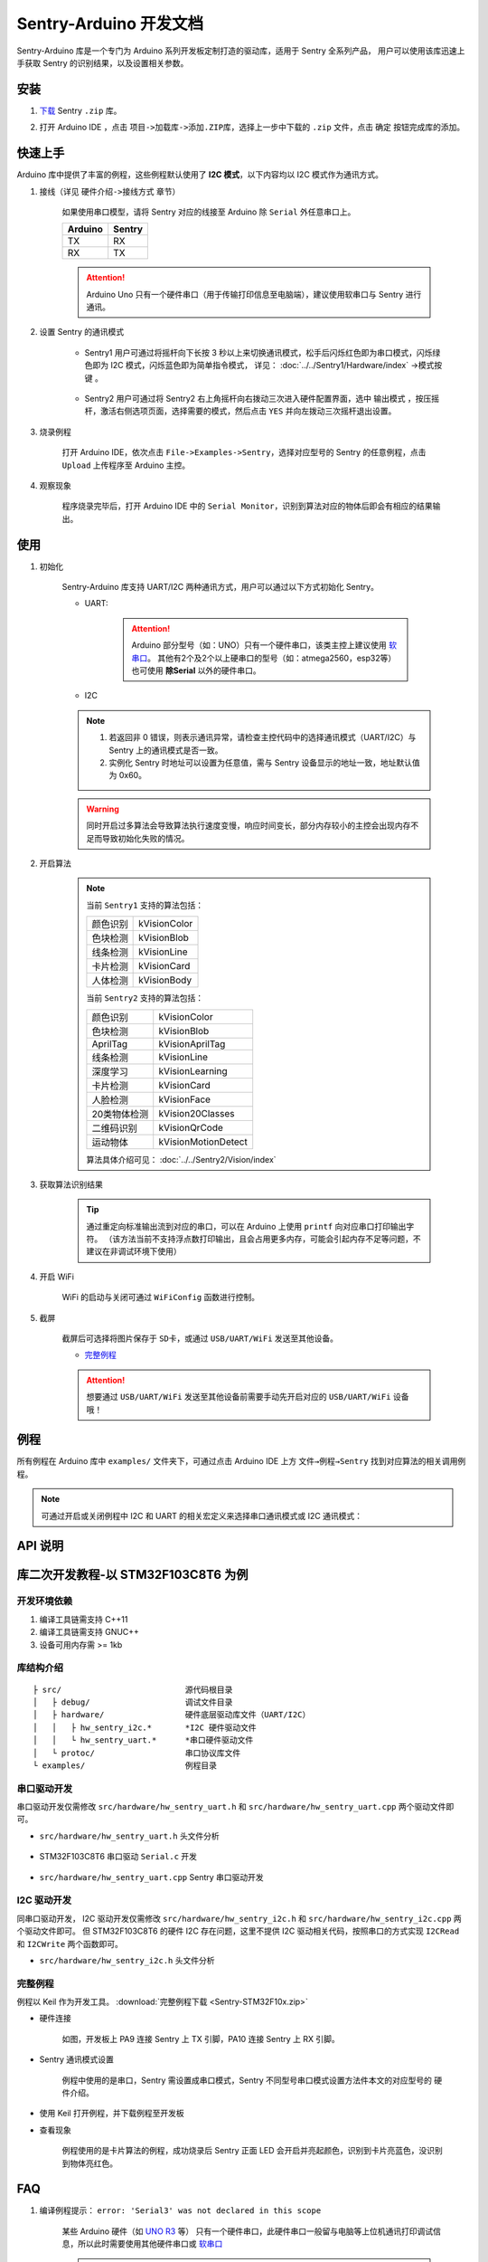 .. _chapter_arduino_index:

Sentry-Arduino 开发文档
=======================

Sentry-Arduino 库是一个专门为 Arduino 系列开发板定制打造的驱动库，适用于 Sentry 全系列产品，
用户可以使用该库迅速上手获取 Sentry 的识别结果，以及设置相关参数。

安装
----

1. `下载 <https://github.com/AITosee/Sentry-Arduino/releases>`_ Sentry ``.zip`` 库。
2. 打开 Arduino IDE ，点击 ``项目->加载库->添加.ZIP库``，选择上一步中下载的 ``.zip`` 文件，点击 ``确定`` 按钮完成库的添加。

    .. image:: images/arduine_add_library.png

快速上手
--------

Arduino 库中提供了丰富的例程，这些例程默认使用了 **I2C 模式**，以下内容均以 I2C 模式作为通讯方式。

1. 接线（详见 ``硬件介绍->接线方式`` 章节）

    如果使用串口模型，请将 Sentry 对应的线接至 Arduino 除 ``Serial`` 外任意串口上。

    +---------+--------+
    | Arduino | Sentry |
    +=========+========+
    |   TX    |   RX   |
    +---------+--------+
    |   RX    |   TX   |
    +---------+--------+

    .. attention::

        Arduino Uno 只有一个硬件串口（用于传输打印信息至电脑端），建议使用软串口与 Sentry 进行通讯。

2. 设置 Sentry 的通讯模式

    - Sentry1 用户可通过将摇杆向下长按 3 秒以上来切换通讯模式，松手后闪烁红色即为串口模式，闪烁绿色即为 I2C 模式，闪烁蓝色即为简单指令模式， 详见： :doc:`../../Sentry1/Hardware/index` ->模式按键 。

        .. image:: images/arduino_sentry1_backword.png
            :width: 300

    - Sentry2 用户可通过将 Sentry2 右上角摇杆向右拨动三次进入硬件配置界面，选中 ``输出模式`` ，按压摇杆，激活右侧选项页面，选择需要的模式，然后点击 ``YES`` 并向左拨动三次摇杆退出设置。

        .. image:: images/sentry_set_uart_mode.png
            :width: 300

3. 烧录例程

    打开 Arduino IDE，依次点击 ``File->Examples->Sentry``，选择对应型号的 Sentry 的任意例程，点击 ``Upload`` 上传程序至 Arduino 主控。

4. 观察现象

    程序烧录完毕后，打开 Arduino IDE 中的 ``Serial Monitor``，识别到算法对应的物体后即会有相应的结果输出。

使用
----

1. 初始化

    Sentry-Arduino 库支持 UART/I2C 两种通讯方式，用户可以通过以下方式初始化 Sentry。

    - UART:

        .. code-block:: cpp
            :linenos:
            :emphasize-lines: 16,17

            #include <Arduino.h>
            #include <Sentry.h>
            #include <SoftwareSerial.h>

            /* 定义 Sentry 型号，此处使用了 Sentry2 作为例子，可替换成其他型号如 Sentry1 等 */
            typedef Sentry2 Sentry;

            /* 实例化 Sentry，创建 Sentry 变量，并指定 Sentry 地址为 0x60 */
            Sentry sentry(0x60);
            /* 实例化软串口，并定义其 TX/RX 引脚 */
            #define TX_PIN 11
            #define RX_PIN 10
            SoftwareSerial mySerial(RX_PIN, TX_PIN);

            void setup() {
                /* 设置软串口波特率与 Sentry 一致 */
                mySerial.begin(9600);
                /* 使用串口初始化 Sentry，若 err 返回为 0，则初始化正常，否则返回对应错误码。 */
                sentry_err_t err = sentry.begin(&mySerial);
            }

        .. attention::

            Arduino 部分型号（如：UNO）只有一个硬件串口，该类主控上建议使用 `软串口 <https://docs.arduino.cc/learn/built-in-libraries/software-serial>`_。
            其他有2个及2个以上硬串口的型号（如：atmega2560，esp32等）也可使用 **除Serial** 以外的硬件串口。

    - I2C

        .. code-block:: cpp
            :linenos:

            #include <Arduino.h>
            #include <Sentry.h>
            #include <Wire.h>

            /* 定义 Sentry 型号，此处使用了 Sentry2 作为例子，可替换成其他型号如 Sentry1 等 */
            typedef Sentry2 Sentry;

            /* 实例化 Sentry，创建 Sentry 变量，并指定 Sentry 地址为 0x60 */
            Sentry sentry(0x60);

            void setup() {
                Wire.begin();
                /* 使用 I2C 初始化 Sentry，若 err 返回为 0，则初始化正常，否则返回对应错误码。 */
                sentry_err_t err = sentry.begin(&Wire);
            }

    .. note::

        1. 若返回非 0 错误，则表示通讯异常，请检查主控代码中的选择通讯模式（UART/I2C）与 Sentry 上的通讯模式是否一致。
        2. 实例化 Sentry 时地址可以设置为任意值，需与 Sentry 设备显示的地址一致，地址默认值为 0x60。

    .. warning::

        同时开启过多算法会导致算法执行速度变慢，响应时间变长，部分内存较小的主控会出现内存不足而导致初始化失败的情况。

2. 开启算法

    .. code-block:: cpp
        :linenos:

        /* 开启卡片检测算法 */
        err = sentry.VisionBegin(Sentry::kVisionCard);

    .. note::

        当前 ``Sentry1`` 支持的算法包括：

        ============    ===========
        颜色识别        kVisionColor
        色块检测        kVisionBlob
        线条检测        kVisionLine
        卡片检测        kVisionCard
        人体检测        kVisionBody
        ============    ===========

        当前 ``Sentry2`` 支持的算法包括：

        ============    ===========
        颜色识别        kVisionColor
        色块检测        kVisionBlob
        AprilTag        kVisionAprilTag
        线条检测        kVisionLine
        深度学习        kVisionLearning
        卡片检测        kVisionCard
        人脸检测        kVisionFace
        20类物体检测    kVision20Classes
        二维码识别      kVisionQrCode
        运动物体        kVisionMotionDetect
        ============    ===========

        算法具体介绍可见： :doc:`../../Sentry2/Vision/index`

3. 获取算法识别结果

    .. code-block:: cpp
        :linenos:

        void loop() {
            unsigned long ts = millis();
            /* 获取算法识别到目标的数量 */
            int obj_num = sentry.GetValue(Sentry::kVisionCard, kStatus);
            unsigned long te = millis();
            if (obj_num) {
                printf("Totally %d objects in %lums:\n", obj_num, te - ts);
                /* 打印算法所有识别到物体的位置和标签 */
                for (int i = 0; i < obj_num; ++i) {
                    int x = sentry.GetValue(Sentry::kVisionCard, kXValue, i);
                    int y = sentry.GetValue(Sentry::kVisionCard, kYValue, i);
                    int w = sentry.GetValue(Sentry::kVisionCard, kWidthValue, i);
                    int h = sentry.GetValue(Sentry::kVisionCard, kHeightValue, i);
                    int l = sentry.GetValue(Sentry::kVisionCard, kLabel, i);
                    printf("  obj[%d]: x=%d,y=%d,w=%d,h=%d, label=%s\n", i, x, y, w, h, l);
                }
            }
        }

    .. tip::

        通过重定向标准输出流到对应的串口，可以在 Arduino 上使用 ``printf`` 向对应串口打印输出字符。
        （该方法当前不支持浮点数打印输出，且会占用更多内存，可能会引起内存不足等问题，不建议在非调试环境下使用）

        .. code-block:: cpp
            :linenos:

            /* 将标准输出流重定向至串口 */
            int serial_putc(char c, struct __file*) {
                Serial.write(c);
                return c;
            }

            void setup() {
                /* 在初始化函数中初始化串口和标准输出流 */
                Serial.begin(9600);
                fdevopen(&serial_putc, 0);
            }

4. 开启 WiFi

    WiFi 的启动与关闭可通过 ``WiFiConfig`` 函数进行控制。

    .. code-block:: cpp
        :linenos:

        sentry.WiFiConfig(true, kWiFiBaud1152000);

5. 截屏

    截屏后可选择将图片保存于 ``SD卡``，或通过 ``USB/UART/WiFi`` 发送至其他设备。

    - `完整例程 <https://github.com/AITosee/Sentry-Arduino/blob/main/examples/ScreenSnapshot/ScreenSnapshot.ino>`_

    .. code-block:: cpp
        :linenos:

        #define SNAPSHOT_TO_SD_CARD false
        #define SNAPSHOT_TO_UART false
        #define SNAPSHOT_TO_USB false
        #define SNAPSHOT_TO_WIFI true
        #define SNAPSHOT_FROM_SCREEN false

        sentry.Snapshot(SNAPSHOT_TO_SD_CARD, SNAPSHOT_TO_UART, SNAPSHOT_TO_USB,
                        SNAPSHOT_TO_WIFI, SNAPSHOT_FROM_SCREEN);

    .. attention::

        想要通过 ``USB/UART/WiFi`` 发送至其他设备前需要手动先开启对应的 ``USB/UART/WiFi`` 设备哦！

例程
----

所有例程在 Arduino 库中 ``examples/`` 文件夹下，可通过点击 Arduino IDE 上方
``文件→例程→Sentry`` 找到对应算法的相关调用例程。

.. image:: images/arduino_sentry_examples.png
    :scale: 50 %
    :align: center

.. note::

    可通过开启或关闭例程中 I2C 和 UART 的相关宏定义来选择串口通讯模式或 I2C 通讯模式：

    .. code-block:: cpp
        :linenos:

        /* 打开 SENTRY_UART 宏，关闭 SENTRY_I2C 即表示为串口通讯模式 */
        // #define SENTRY_I2C
        #define SENTRY_UART

    .. code-block:: cpp
        :linenos:

        /* 打开 SENTRY_I2C 宏，关闭 SENTRY_UART 即表示为 I2C 通讯模式 */
        #define SENTRY_I2C
        // #define SENTRY_UART

API 说明
--------

.. cpp:enum:: sentry_obj_info_e

    算法结果

        .. cpp:enumerator:: kStatus

            检测到目标的数量

        .. cpp:enumerator:: kXValue

            目标的横向坐标

        .. cpp:enumerator:: kYValue

            目标的纵向坐标

        .. cpp:enumerator:: kWidthValue

            目标宽度

        .. cpp:enumerator:: kHeightValue

            目标高度

        .. cpp:enumerator:: kLabel

            目标标签*（类别）

        .. cpp:enumerator:: kRValue

            目标红色通道值

        .. cpp:enumerator:: kGValue

            目标绿色通道值

        .. cpp:enumerator:: kBValue

            目标蓝色通道值

.. cpp:enum:: sentry_camera_zoom_e

    摄像头缩放等级

        .. cpp:enumerator:: kZoomDefault

            默认缩放等级

        .. cpp:enumerator:: kZoom1
        .. cpp:enumerator:: kZoom2
        .. cpp:enumerator:: kZoom3
        .. cpp:enumerator:: kZoom4
        .. cpp:enumerator:: kZoom5

.. cpp:enum:: sentry_camera_fps_e

    摄像头帧率

        .. cpp:enumerator:: kFPSNormal

            摄像头普通帧率（约 25 fps）

        .. cpp:enumerator:: kFPSHigh

            摄像高帧率模式（约 50 fps）

.. cpp:enum:: sentry_camera_white_balance_e

    摄像头白平衡模式

        .. cpp:enumerator:: kAutoWhiteBalance

            摄像头自动白平衡

        .. cpp:enumerator:: kLockWhiteBalance

            摄像头锁定白平衡（将白平衡参数固定在当前数值）

        .. cpp:enumerator:: kWhiteLight

            摄像头白光模式

        .. cpp:enumerator:: kYellowLight

            摄像头黄光模式

.. cpp:enum:: sentry_baudrate_e

    串口波特率

        .. cpp:enumerator:: kBaud9600
        .. cpp:enumerator:: kBaud19200
        .. cpp:enumerator:: kBaud38400
        .. cpp:enumerator:: kBaud57600
        .. cpp:enumerator:: kBaud115200
        .. cpp:enumerator:: kBaud921600
        .. cpp:enumerator:: kBaud1152000
        .. cpp:enumerator:: kBaud2000000

.. cpp:class:: Sentry2

    Sentry2 驱动，支持 I2C/UART 两种通讯方式。

    .. cpp:enum:: sentry_vision_e

        算法类型

            .. cpp:enumerator:: kVisionColor

                颜色识别算法

            .. cpp:enumerator:: kVisionBlob

                颜色检测算法

            .. cpp:enumerator:: kVisionAprilTag

                AprilTag 算法

            .. cpp:enumerator:: kVisionLine

                线条检测算法

            .. cpp:enumerator:: kVisionLearning

                深度学习算法

            .. cpp:enumerator:: kVisionCard

                卡片检测算法

            .. cpp:enumerator:: kVisionFace

                人脸检测算法

            .. cpp:enumerator:: kVision20Classes

                20 类通用物体检测算法

            .. cpp:enumerator:: kVisionQrCode

                二维码检测算法

            .. cpp:enumerator:: kVisionMotionDetect

                移动物体检测算法

    .. cpp:function:: Sentry(uint32_t address = 0x60)

        Sentry 构造函数。

        :param address: Sentry 地址，可选值为 ``0x60,0x61,0x62,0x63``，默认值为 ``0x60``

    .. cpp:function:: uint8_t begin(HwSentryUart::hw_uart_t communication_port)

        使用串口模式初始化 Sentry。

        :param communication_port: 串口号
        :return: 错误码，返回 ``SENTRY_OK``，则初始化成功，其他，则初始化失败

    .. cpp:function:: uint8_t begin(HwSentryI2C::hw_i2c_t* communication_port)

        使用 I2C 模式初始化 Sentry。

        :param communication_port: I2C 端口号
        :return: 错误码，返回 ``SENTRY_OK``，则初始化成功，其他，则初始化失败

    .. cpp:function:: uint8_t VisionBegin(sentry_vision_e vision_type)

        开启对应算法

        :param vision_type: 算法类型
        :return: 错误码，返回 ``SENTRY_OK``，则初始化成功，其他，则开启失败

    .. cpp:function:: uint8_t VisionEnd(sentry_vision_e vision_type)

        关闭对应算法

        :param vision_type: 算法类型
        :return: 错误码，返回 ``SENTRY_OK``，则关闭成功，其他，则关闭失败

    .. cpp:function:: int GetValue(sentry_vision_e vision_type, sentry_obj_info_e obj_info, int obj_id = 0)

        读取对应算法的结果

        :param vision_type: 算法类型
        :param obj_info: 结果类型
        :param obj_id: 结果 ID，默认为 ``0``
        :return: 对应结果的值

    .. cpp:function:: char* GetQrCodeValue()

        读取二维码识别结果

        :return: 二维码识别到的字符串

    .. cpp:function:: uint8_t SetParamNum(sentry_vision_e vision_type, int max_num)

        设置单次检测最大返回结果的数量

        :param vision_type: 算法类型
        :param max_num: 检测结果数量
        :return: 错误码，返回 ``SENTRY_OK``，则设置成功，其他，则设置失败

    .. cpp:function:: uint8_t SetParam(sentry_vision_e vision_type, sentry_object_t* param, int param_id)

        设置检测参数

        :param vision_type: 算法类型
        :param param: 检测结果参数及对应的值
        :param param_id: 参数 ID
        :return: 错误码，返回 ``SENTRY_OK``，则设置成功，其他，则设置失败

    .. cpp:function:: uint8_t CameraSetZoom(sentry_camera_zoom_e zoom)

        设置摄像头缩放等级

        :param zoom: 缩放等级
        :return: 错误码，返回 ``SENTRY_OK``，则设置成功，其他，则设置失败

    .. cpp:function:: uint8_t CameraSetRotate(bool enable)

        设置摄像头图像旋转

        :param enable: ``true``：图像旋转 180°
        :return: 错误码，返回 ``SENTRY_OK``，则设置成功，其他，则设置失败

    .. cpp:function:: uint8_t CameraSetFPS(sentry_camera_fps_e fps)

        设置摄像头帧率

        :param fps: 摄像头帧率
        :return: 错误码，返回 ``SENTRY_OK``，则设置成功，其他，则设置失败

    .. cpp:function:: uint8_t CameraSetAwb(sentry_camera_white_balance_e awb)

        设置摄像头白平衡

        :param awb: 摄像头白平衡模型
        :return: 错误码，返回 ``SENTRY_OK``，则设置成功，其他，则设置失败

    .. cpp:function:: uint8_t UartSetBaudrate(sentry_baudrate_e baud)

        设置串口波特率

        :param baud: 串口波特率
        :return: 错误码，返回 ``SENTRY_OK``，则设置成功，其他，则设置失败

    .. cpp:function:: int rows()

        获取图像实际宽度

        :return: 图像宽度

    .. cpp:function:: int cols()

        获取图像实际高度

        :return: 图像高度

库二次开发教程-以 STM32F103C8T6 为例
------------------------------------

开发环境依赖
++++++++++++

1. 编译工具链需支持 C++11
2. 编译工具链需支持 GNUC++
3. 设备可用内存需 >= 1kb

库结构介绍
++++++++++

::

    ├ src/                          源代码根目录
    │   ├ debug/                    调试文件目录
    │   ├ hardware/                 硬件底层驱动库文件（UART/I2C）
    │   │   ├ hw_sentry_i2c.*       *I2C 硬件驱动文件
    │   │   └ hw_sentry_uart.*      *串口硬件驱动文件
    │   └ protoc/                   串口协议库文件
    └ examples/                     例程目录

串口驱动开发
++++++++++++

串口驱动开发仅需修改 ``src/hardware/hw_sentry_uart.h`` 和 ``src/hardware/hw_sentry_uart.cpp`` 两个驱动文件即可。

- ``src/hardware/hw_sentry_uart.h`` 头文件分析

    .. code-block:: cpp
        :linenos:

        class HwSentryUart {
          ...
          typedef int hw_uart_t;    // 串口类型定义
          ...
          /**
          * @brief 检查串口待接收的数据数量
          * @return 串口缓存内待接收的数据字节数
          */
          virtual size_t available(void);
          /**
          * @brief 读取串口缓存内的数据，若串口缓存内数据数量小于输入 buffer 长度，
          *        则等待直到串口超时
          * @param[out] 外部内存地址
          * @param[in] 外部内存长度
          * @return 读取到的数据的长度
          */
          virtual size_t read(uint8_t* buf, size_t length);
          /**
          * @brief 将数据发送至串口
          * @param[in] 外部内存地址
          * @param[in] 外部内存长度
          * @return 写入数据的长度
          */
          virtual size_t write(uint8_t* buf, size_t length);
          ...
        };

- STM32F103C8T6 串口驱动 ``Serial.c`` 开发

    .. code-block:: cpp
        :linenos:

        #include "stm32f10x.h"
        #include <stdio.h>
        #include <stdarg.h>
        #include "Delay.h"

        uint8_t Serial_RxRingbuffer[128];
        int ring_buffer_front;
        int ring_buffer_back;
        int ring_buffer_size;

        void Serial_Init(void)
        {
            RCC_APB2PeriphClockCmd(RCC_APB2Periph_USART1, ENABLE);
            RCC_APB2PeriphClockCmd(RCC_APB2Periph_GPIOA, ENABLE);

            GPIO_InitTypeDef GPIO_InitStructure;
            GPIO_InitStructure.GPIO_Mode = GPIO_Mode_AF_PP;
            GPIO_InitStructure.GPIO_Pin = GPIO_Pin_9;
            GPIO_InitStructure.GPIO_Speed = GPIO_Speed_50MHz;
            GPIO_Init(GPIOA, &GPIO_InitStructure);

            GPIO_InitStructure.GPIO_Mode = GPIO_Mode_IPU;
            GPIO_InitStructure.GPIO_Pin = GPIO_Pin_10;
            GPIO_InitStructure.GPIO_Speed = GPIO_Speed_50MHz;
            GPIO_Init(GPIOA, &GPIO_InitStructure);

            USART_InitTypeDef USART_InitStructure;
            USART_InitStructure.USART_BaudRate = 9600;
            USART_InitStructure.USART_HardwareFlowControl = USART_HardwareFlowControl_None;
            USART_InitStructure.USART_Mode = USART_Mode_Tx | USART_Mode_Rx;
            USART_InitStructure.USART_Parity = USART_Parity_No;
            USART_InitStructure.USART_StopBits = USART_StopBits_1;
            USART_InitStructure.USART_WordLength = USART_WordLength_8b;
            USART_Init(USART1, &USART_InitStructure);

            USART_ITConfig(USART1, USART_IT_RXNE, ENABLE);
            USART_Cmd(USART1, ENABLE);

            NVIC_PriorityGroupConfig(NVIC_PriorityGroup_2);

            NVIC_InitTypeDef NVIC_InitStructure;
            NVIC_InitStructure.NVIC_IRQChannel = USART1_IRQn;
            NVIC_InitStructure.NVIC_IRQChannelCmd = ENABLE;
            NVIC_InitStructure.NVIC_IRQChannelPreemptionPriority = 1;
            NVIC_InitStructure.NVIC_IRQChannelSubPriority = 1;
            NVIC_Init(&NVIC_InitStructure);

            USART_Cmd(USART1, ENABLE);

            ring_buffer_front = 0;
            ring_buffer_back = 0;
            ring_buffer_size = 0;
        }

        void Serial_SendByte(uint8_t Byte)
        {
            USART_SendData(USART1, Byte);
            while (USART_GetFlagStatus(USART1, USART_FLAG_TXE) == RESET);
        }

        void Serial_SendArray(uint8_t *Array, uint16_t Length)
        {
            uint16_t i;
            for (i = 0; i < Length; i ++)
            {
                Serial_SendByte(Array[i]);
            }
        }

        int Serial_Available(void)
        {
            return ring_buffer_size;
        }

        /**
        * @brief 将串口缓存中的数据读取到外部内存
        */
        int Serial_ReadArray(uint8_t *Array, uint16_t Length)
        {
            int ret = 0;
            int err_cnt = 0;
            while (ret != Length)
            {
                // 判断串口缓存内是否有数据
                if (ring_buffer_size > 0)
                {
                    Array[ret] = Serial_RxRingbuffer[ring_buffer_front];
                    --ring_buffer_size;
                    ++ring_buffer_front;
                    ++ret;
                    if (ring_buffer_front >= sizeof(Serial_RxRingbuffer))
                    {
                        ring_buffer_front = 0;
                    }
                }
                else
                {
                    // 若串口缓存内没有足够数据，则等待 10ms后再次读取，
                    // 若超过 1000ms 没有读取到足够数据，则超时返回
                    ++err_cnt;
                    if (err_cnt > 100)
                    {
                        break;
                    }
                    Delay_ms(10);
                }
            }
            return ret;
        }

        void USART1_IRQHandler(void)
        {
            if (USART_GetITStatus(USART1, USART_IT_RXNE) == SET)
            {
                // 从将从串口读取到的数据先存到串口缓存
                uint8_t RxData = USART_ReceiveData(USART1);
                if (ring_buffer_size < sizeof(Serial_RxRingbuffer))
                {
                    Serial_RxRingbuffer[ring_buffer_back] = RxData;
                    ++ring_buffer_size;
                    ++ring_buffer_back;
                    if (ring_buffer_back >= sizeof(Serial_RxRingbuffer))
                    {
                        ring_buffer_back = 0;
                    }
                }

                USART_ClearITPendingBit(USART1, USART_IT_RXNE);
            }
        }


- ``src/hardware/hw_sentry_uart.cpp`` Sentry 串口驱动开发

    .. code-block:: cpp
        :linenos:

        #include <stdio.h>
        #include "debug/debug_tool.h"
        #include "hw_sentry_uart.h"
        #include "Serial.h"

        namespace tosee_sentry {

        HwSentryUart::HwSentryUart(hw_uart_t hw_port)
            : hw_port_(hw_port) {
        }

        HwSentryUart::~HwSentryUart() {
        }

        size_t HwSentryUart::available(void) {
            return Serial_Available();
        }

        size_t HwSentryUart::read(uint8_t* buf, size_t length) {
            return Serial_ReadArray(buf, length);
        }

        size_t HwSentryUart::write(uint8_t* buf, size_t length) {
            Serial_SendArray(buf, (uint16_t)length);
            return length;
        }

        }  // namespace tosee_sentry

I2C 驱动开发
++++++++++++

同串口驱动开发，
I2C 驱动开发仅需修改 ``src/hardware/hw_sentry_i2c.h`` 和 ``src/hardware/hw_sentry_i2c.cpp`` 两个驱动文件即可。
但 STM32F103C8T6 的硬件 I2C 存在问题，这里不提供 I2C 驱动相关代码，按照串口的方式实现 ``I2CRead`` 和 ``I2CWrite``
两个函数即可。

- ``src/hardware/hw_sentry_i2c.h`` 头文件分析

    .. code-block:: cpp
        :linenos:

        class HwSentryI2C {
        ...
          //@type define I2C type
          //  typedef TwoWire hw_i2c_t;
          typedef int hw_i2c_t;
        ...
        /**
          * @brief  I2C 读取一个寄存器.
          * @param  reg_address: 寄存器地址.
          * @param  temp: 寄存器值.
          * @retval 0: 读取成功
          *         非 0: 读取错误
          */
          virtual uint32_t I2CRead(uint8_t reg_address, uint8_t* temp);
        /**
          * @brief  I2C 往寄存器写入值.
          * @param  reg_address: 寄存器地址.
          * @param  value: 寄存器值.
          * @retval 0: 写入成功
          *         非 0: 写入错误
          */
          virtual uint32_t I2CWrite(uint8_t reg_address, uint8_t value);
        ...
        };

完整例程
++++++++

例程以 Keil 作为开发工具。 :download:`完整例程下载 <Sentry-STM32F10x.zip>`

- 硬件连接

    如图，开发板上 PA9 连接 Sentry 上 TX 引脚，PA10 连接 Sentry 上 RX 引脚。

    .. image:: images/arduino_sentry_stm32f10x_hardware_link.jpg
        :width: 600

- Sentry 通讯模式设置

    例程中使用的是串口，Sentry 需设置成串口模式，Sentry 不同型号串口模式设置方法件本文的对应型号的 ``硬件介绍``。

- 使用 Keil 打开例程，并下载例程至开发板

- 查看现象

    例程使用的是卡片算法的例程，成功烧录后 Sentry 正面 LED 会开启并亮起颜色，识别到卡片亮蓝色，没识别到物体亮红色。

FAQ
---

1. 编译例程提示： ``error: 'Serial3' was not declared in this scope``

    某些 Arduino 硬件（如 `UNO R3 <https://store.arduino.cc/products/arduino-uno-rev3>`_ 等）
    只有一个硬件串口，此硬件串口一般留与电脑等上位机通讯打印调试信息，所以此时需要使用其他硬件串口或
    `软串口 <https://docs.arduino.cc/learn/built-in-libraries/software-serial>`_

    .. note::

        软串口使用例程：

        .. code-block:: cpp
            :linenos:

            #include <SoftwareSerial.h>
            #include <Sentry.h>

            // 此处定义软串口的 TX 和 RX 引脚
            #define rxPin 10
            #define txPin 11

            SoftwareSerial mySerial =  SoftwareSerial(rxPin, txPin);

            typedef Sentry2 Sentry;
            Sentry sentry;

            void setup()  {
                // Define pin modes for TX and RX
                pinMode(rxPin, INPUT);
                pinMode(txPin, OUTPUT);

                // 此处使用软串口 mySerial 代替 Serial3 即可
                mySerial.begin(9600);
                while (SENTRY_OK != sentry.begin(&mySerial)) { yield(); }
            }

2. Arduino 串口监视器上打印乱码

    首先确认下是否使用了串口，其次确认下代码中及连线是否使用了默认硬件串口
    ``Serial``，在 Arduino 中，硬件串口 ``Serial`` 被用于与电脑通讯，
    如果与 Sentry 连接并且打开串口监视器会将二者的通讯内容打印至电脑串口监视器，
    从而显示乱码，请使用其他硬件串口或
    `软串口 <https://docs.arduino.cc/learn/built-in-libraries/software-serial>`_
    代替默认串口 ``Serial`` 与 Sentry 通讯。
